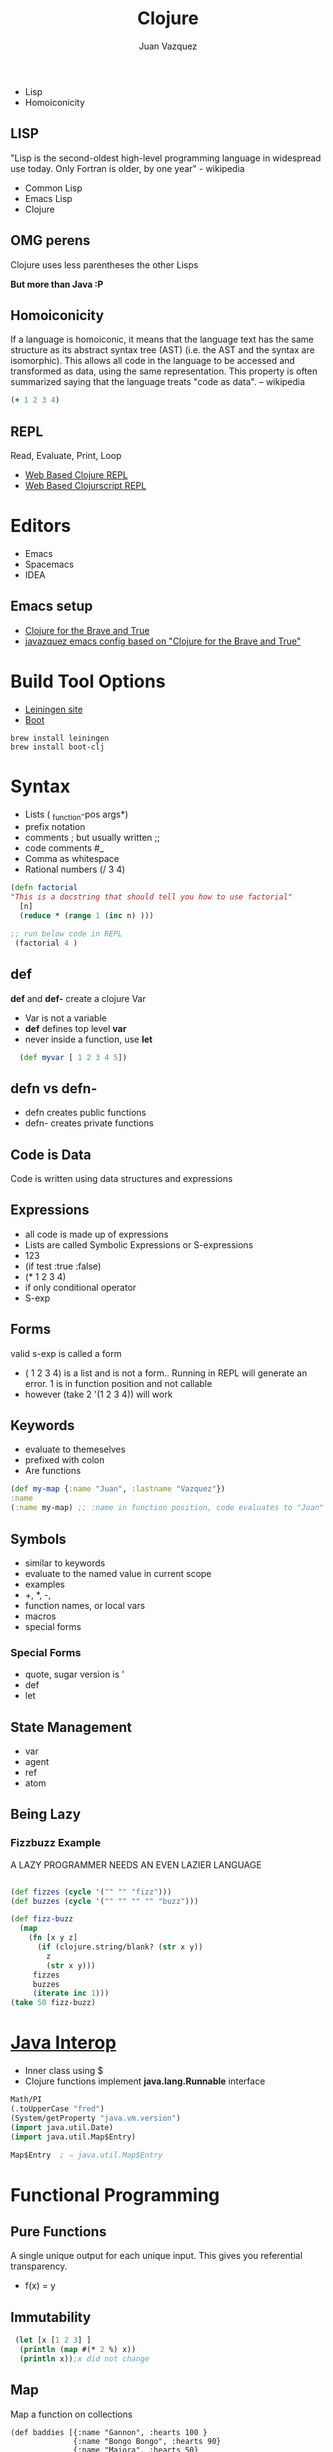 #+Title: Clojure
#+Author: Juan Vazquez
#+Email: juanvazquez@gmail.com

#+options: num:nil
#+OPTIONS: toc:nil
#+REVEAL_THEME: night
#+REVEAL_TRANS: linear
#+REVEAL_PLUGINS: (highlight)

- Lisp
- Homoiconicity 
** LISP
 "Lisp is the second-oldest high-level programming language in widespread use today. Only Fortran is older, by one year" - wikipedia
- Common Lisp
- Emacs Lisp
- Clojure


** OMG perens
 Clojure uses less parentheses the other Lisps
#+ATTR_REVEAL: :frag roll-in
*But more than Java :P*
** Homoiconicity

If a language is homoiconic, it means that the language text has the same structure as its abstract syntax tree (AST)
(i.e. the AST and the syntax are isomorphic). This allows all code in the language to be accessed and transformed as data,
 using the same representation.
 This property is often summarized saying that the language treats "code as data". -- wikipedia

#+BEGIN_SRC clojure -i
(+ 1 2 3 4)

#+END_SRC
** REPL
 Read, Evaluate, Print, Loop
- [[http://www.tryclj.com/][Web Based Clojure REPL]]
- [[https://himera.herokuapp.com/index.html][Web Based Clojurscript REPL]]
* Editors
 - Emacs
 - Spacemacs
 - IDEA
** Emacs setup
  - [[http://www.braveclojure.com/introduction/][Clojure for the Brave and True]]
  - [[https://github.com/javazquez/emacs_config][javazquez emacs config based on "Clojure for the Brave and True"]]

* Build Tool Options
- [[https://leiningen.org/][Leiningen site]]
- [[http://boot-clj.com/][Boot]]
#+BEGIN_SRC
brew install leiningen
brew install boot-clj
#+END_SRC


* Syntax
- Lists  ( _function-pos args*)
- prefix notation
- comments ;  but usually written ;;
- code comments #_
- Comma as whitespace
- Rational numbers (/ 3 4)

#+BEGIN_SRC clojure -i
(defn factorial 
"This is a docstring that should tell you how to use factorial"
  [n]
  (reduce * (range 1 (inc n) )))

;; run below code in REPL
 (factorial 4 )
#+END_SRC


** def 
*def* and *def-* create a clojure Var
- Var is not a variable
- *def* defines top level *var*
- never inside a function, use *let*
#+BEGIN_SRC clojure -i
  (def myvar [ 1 2 3 4 5])
#+END_SRC

** defn vs defn-
- defn creates public functions
- defn- creates private functions

** Code is Data
Code is written using data structures and expressions

** Expressions
- all code is made up of expressions
- Lists are called Symbolic Expressions or S-expressions
- 123
- (if test :true :false)
- (* 1 2 3 4)
- if only conditional operator
- S-exp

** Forms
valid s-exp is called a form

- ( 1 2 3 4) is a list and is not a form.. Running in REPL will generate an error.
 1 is in function position and not callable
- however (take 2 '(1 2 3 4)) will work

** Keywords
- evaluate to themeselves
- prefixed with colon 
- Are functions
#+BEGIN_SRC clojure
  (def my-map {:name "Juan", :lastname "Vazquez"})
  :name
  (:name my-map) ;; :name in function position, code evaluates to "Juan"
#+END_SRC

** Symbols
- similar to keywords
- evaluate to the named value in current scope
- examples
- +, *, -, 
- function names, or local vars
- macros 
- special forms
*** Special Forms
- quote, sugar version is '
- def
- let
   
** State Management
- var
- agent
- ref
- atom

  
** Being Lazy
*** Fizzbuzz Example
A LAZY PROGRAMMER NEEDS AN EVEN LAZIER LANGUAGE
#+BEGIN_SRC clojure -i

(def fizzes (cycle '("" "" "fizz")))
(def buzzes (cycle '("" "" "" "" "buzz")))

(def fizz-buzz 
  (map 
    (fn [x y z]
      (if (clojure.string/blank? (str x y))
        z
        (str x y)))
     fizzes
     buzzes
     (iterate inc 1)))
(take 50 fizz-buzz)
#+END_SRC

* [[http://clojure-doc.org/articles/language/interop.html][Java Interop]]
- Inner class using $
- Clojure functions implement *java.lang.Runnable* interface
#+BEGIN_SRC clojure
Math/PI
(.toUpperCase "fred")
(System/getProperty "java.vm.version")
(import java.util.Date)
(import java.util.Map$Entry)

Map$Entry  ; ⇒ java.util.Map$Entry
#+END_SRC


* Functional Programming
** Pure Functions 
A single unique output for each unique input.
This gives you referential transparency. 
- f(x) = y


** Immutability
#+BEGIN_SRC clojure -i
 (let [x [1 2 3] ]
  (println (map #(* 2 %) x))
  (println x));x did not change
#+END_SRC

** Map
Map a function on collections
#+BEGIN_SRC clojure -i 
(def baddies [{:name "Gannon", :hearts 100 }
              {:name "Bongo Bongo", :hearts 90} 
              {:name "Majora", :hearts 50} 
              {:name "Dark Link", :hearts 60}])
;; Deal some damage to all the baddies at once

(map (fn [villan ] 
       (assoc 
        villan 
        :hearts 
        (- (:hearts villan) 20 ))) 
     baddies)

>({:name "Gannon", :hearts 80} {:name "Bongo Bongo", :hearts 70} 
  {:name "Majora", :hearts 30} {:name "Dark Link", :hearts 40})

#+END_SRC
Original value is not changed
** Map Cont.
Map can work across multiple collections up to the shortest collection
#+BEGIN_SRC clojure -i 
(map str [1 2 3] [4 5 6] [7 8 9 10])

>("147" "258" "369") ;<--notice that 10 is not there
#+END_SRC
** Reduce
#+BEGIN_SRC clojure -i 
(reduce * [1 2 3 4])
#+END_SRC

** Filter
#+BEGIN_SRC clojure -i
(filter odd? [ 1 2 3 4 5 6 7 8 9 ])
#+END_SRC

** Map, Filter, Reduce
#+BEGIN_SRC clojure -i
(->> '(1 2 3 4 5)
  (map inc ,,,) ;; (2 3 4 5 6)
  (filter even? ,,,) ;; (2 4 6)
  (reduce * ,,,)) ;; 48
#+END_SRC

** Map, Filter, Reduce Cont.
#+BEGIN_SRC clojure -i 
(defn multiples3and5? [candidate]
  (->> [3 5]
       (map #(rem candidate %1 ) ,,,)
       (some zero? ,,,)))

;; run in REPL
(->> (range 3 1000)
     (filter multiples3and5? ,,, )
     (reduce + ,,,))
#+END_SRC

> 233168

** Comprehension
   [[https://clojuredocs.org/clojure.core/for][comprehension docs]]

** Recursion
- Happens in the tail position
#+BEGIN_SRC clojure -i
(defn sum-of-digits
"Write a function with the following prototype that returns the sum of the digits of an integer.
int sumOfDigits(int x);
If x is 234, the function should return 2 + 3 + 4, that is, 9.
If x is 12, the function should return 1 + 2, which is 3.
If x is 39, the function should return 12.
If x is negative, ignore the minus sign. For example, -12 and 12 both return 3."
  [x]
  (loop [x1 (str (Math/abs x) ) ;<-- parameter 1
         acc 0]  ;<-- parameter 2
    (if (empty? x1)
      acc
      (recur (apply str (rest x1)) ;<--argument 1
             (+ acc  ;<--argument 2
               (Integer/parseInt (str (first x1)))) ))))

#+END_SRC

** Higher Order Functions
- juxt
- partial
- apply
- comp
- anonymous functions
*** Juxt
- Takes a set of functions and returns a fn that is the juxtaposition of those fns
#+BEGIN_SRC clojure
(map (juxt 
       #(even? %) 
       #(odd? %) 
       identity) 
     [1 2 3 4 5])
> ([false true 1] [true false 2] [false true 3] [true false 4] [false true 5])
#+END_SRC
*** Partial
- Takes a function f and fewer than the normal arguments to f, and
  returns a function that takes a variable number of additional args
#+BEGIN_SRC clojure
(defn ten-xer [name productivity]
  (println (str name " is " (* 10 productivity) " times better now")))

(def juan (partial ten-xer "Juan"))
>(juan 10)
#+END_SRC
*** apply 
-Applies function f to the argument list formed by prepending intervening arguments to args
#+BEGIN_SRC clojure
(map #(apply str %) [[1 2 3][4 5 6][7 8 9]])
> ("123" "456" "789")
#+END_SRC
*** comp
Takes a set of functions and returns a function that is the composition
of those fns.
#+BEGIN_SRC clojure
(def num-length (comp count str))
> (num-length 12345)
> 5
#+END_SRC
*** anonymous function 
#+BEGIN_SRC clojure
#(* % %) ; takes one argument
#(* %1 %1) ; takes one argument
#(+ %1 %2) ; takes 2 arguments
(fn [x] (* x x)) ;same as the first two above
#+END_SRC



* Reader
produces datastructures from text
#+BEGIN_SRC clojure
(read-string "(+ 1 2 3 4)")
(pr-str ["Groovy", "Clojure", "Frege"])
(read-string "[\"Groovy\", \"Clojure\", \"Frege\"]")
 ;; add eval and you can implement your own repl
#+END_SRC

* Macros
- macroexpand
- Macroexpand-1
** First Rule of Macro Club
- Do not create a Macro
- unless it cannot be done in a function
#+BEGIN_SRC clojure
(defmacro unless [pred a b]
  `(if (not ~pred) ~a ~b))

> (macroexpand '(unless 1 :true :false))

#+END_SRC

** Thread first macro  ->
#+BEGIN_SRC clojure

;;The non value '!' is critical for the dup removal since letters are
;; counted twice if seperated by a vowel			
(defn soundex-helper [word]	
  (-> 
  ;map datatype will act as filter
    (apply str (map conversion-map (.toUpperCase word ) ))
    (clojure.string/replace ,,,  #"(?i)([\d])\1+" "$1" );replace dups
    (subs ,,, 1 );remove first
    (clojure.string/replace ,,, "!" "" );pull out non value
    (str ,,, "000");pad with trailing 0s 
    (subs ,,, 0 3)))
#+END_SRC

** Thread last macro  ->>
#+BEGIN_SRC clojure -i 
(defn multiples3and5? [candidate]
  (->> [3 5]
       (map #(rem candidate %1 ) ,,,)
       (some zero?) ,,, ))

;; run in REPL
(->> (range 3 1000)
     (filter multiples3and5? ,,, )
     (reduce + ,,,))

#+END_SRC
* Destructuring
- list vs map
- variadic

** Destructure a vector and list 
#+BEGIN_SRC clojure
(def person-name (list "Juan" "Vazquez"))
#_(def person-name [ "juan" "vazquez"])

(let [ [fname lname] person-name]
  (println fname)
  (println lname)) 
#+END_SRC

** Destructure a map
#+BEGIN_SRC clojure
(def person {:fname "Juan" :lname "Vazquez"})
(let [{:keys [fname lname]} person]
  (println fname)
  (println lname))
#+END_SRC

** Handle variadic
#+BEGIN_SRC clojure 
(defrecord Person [fname lname instrument])
(def jaydn (Person. "Jaydn" "Vazquez" "Drums"))
(def juan (Person. "Juan" "Vazquez" "Electric Guitar"))
(def jackson (Person. "Jackson"  "Vazquez" "Ukulele"))
(defn band [musician & group]
  (let [group-instruments (interpose ", "  (map :instrument group)) ]
    (println (:fname musician)
             "'s band consists of the following instruments, "
             (:instrument musician)
             group-instruments ) ))
>(band jaydn jackson juan)
#+END_SRC

* Isomorphic Webapp
- Luminus
#+BEGIN_SRC 
lein new luminus guestbook +h2
lein new luminus streaming-demo +cljs +http-kit +re-frame +h2
#+END_SRC
- lein test-refresh
- window.re_frame.db.app_db.state <- check state within db
** Spec
- Clojure.spec
- specs are a composition of predicates
- specs for map keysets provide specification of required and optional key sets
- test.check
- Predicates - allowed values
#+BEGIN_SRC clojure
(s/conform even? 1000)
#+END_SRC


* Advanced Topics
** Clojure.async
** Core.logic

* Questions?
- Thank you









